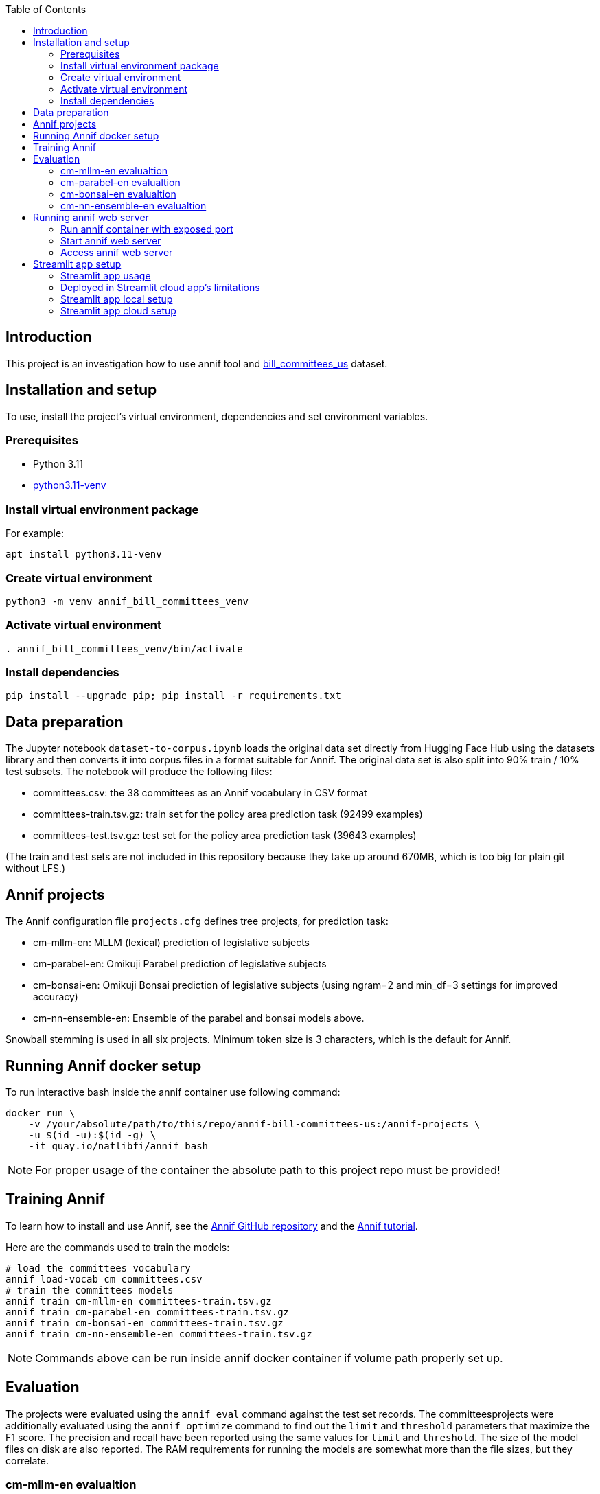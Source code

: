 :toc: auto

## Introduction

This project is an investigation how to use annif tool and https://huggingface.co/datasets/dreamproit/bill_committees_us[bill_committees_us] dataset.

## Installation and setup

To use, install the project's virtual environment, dependencies and set environment variables.

### Prerequisites

- Python 3.11
- https://www.linuxcapable.com/how-to-install-python-3-11-on-ubuntu-linux/[python3.11-venv]

### Install virtual environment package

For example:

```bash
apt install python3.11-venv
```

### Create virtual environment

```bash
python3 -m venv annif_bill_committees_venv
```

### Activate virtual environment

```bash
. annif_bill_committees_venv/bin/activate
```

### Install dependencies

```bash
pip install --upgrade pip; pip install -r requirements.txt
```


## Data preparation

The Jupyter notebook `dataset-to-corpus.ipynb` loads the original data set directly from Hugging Face Hub using the datasets library and then converts it into corpus files in a format suitable for Annif. The original data set is also split into 90% train / 10% test subsets. The notebook will produce the following files:

- committees.csv: the 38 committees as an Annif vocabulary in CSV format
- committees-train.tsv.gz: train set for the policy area prediction task (92499 examples)
- committees-test.tsv.gz: test set for the policy area prediction task (39643 examples)

(The train and test sets are not included in this repository because they take up around 670MB, which is too big for plain git without LFS.)

## Annif projects

The Annif configuration file `projects.cfg` defines tree projects, for prediction task:

- cm-mllm-en: MLLM (lexical) prediction of legislative subjects
- cm-parabel-en: Omikuji Parabel prediction of legislative subjects
- cm-bonsai-en: Omikuji Bonsai prediction of legislative subjects (using ngram=2 and min_df=3 settings for improved accuracy)
- cm-nn-ensemble-en: Ensemble of the parabel and bonsai models above.

Snowball stemming is used in all six projects. Minimum token size is 3 characters, which is the default for Annif.

## Running Annif docker setup

To run interactive bash inside the annif container use following command:

```bash
docker run \
    -v /your/absolute/path/to/this/repo/annif-bill-committees-us:/annif-projects \
    -u $(id -u):$(id -g) \
    -it quay.io/natlibfi/annif bash
```

NOTE: For proper usage of the container the absolute path to this project repo must be provided!

## Training Annif

To learn how to install and use Annif, see the https://github.com/NatLibFi/Annif[Annif GitHub repository]
and the https://github.com/NatLibFi/Annif-tutorial[Annif tutorial].

Here are the commands used to train the models:

```bash
# load the committees vocabulary
annif load-vocab cm committees.csv
# train the committees models
annif train cm-mllm-en committees-train.tsv.gz
annif train cm-parabel-en committees-train.tsv.gz
annif train cm-bonsai-en committees-train.tsv.gz
annif train cm-nn-ensemble-en committees-train.tsv.gz
```

NOTE: Commands above can be run inside annif docker container if volume path properly set up.

## Evaluation

The projects were evaluated using the `annif eval` command against the test
set records. The committeesprojects were additionally evaluated
using the `annif optimize` command to find out the `limit` and `threshold`
parameters that maximize the F1 score. The precision and recall have been
reported using the same values for `limit` and `threshold`. The size of the
model files on disk are also reported. The RAM requirements for running the
models are somewhat more than the file sizes, but they correlate.

### cm-mllm-en evalualtion

Command:

`annif eval cm-mllm-en committees-test.tsv.gz -l 15 -t 0.15`

Results:

```
Precision (doc avg):            0.0847
Recall (doc avg):               0.1308
F1 score (doc avg):             0.0946
Precision (subj avg):           0.3709
Recall (subj avg):              0.1948
F1 score (subj avg):            0.2339
Precision (weighted subj avg):  0.4391
Recall (weighted subj avg):     0.1379
F1 score (weighted subj avg):   0.1929
Precision (microavg):           0.4144
Recall (microavg):              0.1379
F1 score (microavg):            0.2070
F1@5:                           0.0949
NDCG:                           0.1165
NDCG@5:                         0.1164
NDCG@10:                        0.1165
Precision@1:                    0.1018
Precision@3:                    0.0869
Precision@5:                    0.0852
True positives:                 6963
False positives:                9838
False negatives:                43512
Documents evaluated:            39643
```

### cm-parabel-en evalualtion

Command:

`annif eval cm-parabel-en committees-test.tsv.gz -l 15 -t 0.15`

Results:

```
Precision (doc avg):            0.0847
Precision (doc avg):            0.6351
Recall (doc avg):               0.7844
F1 score (doc avg):             0.6733
Precision (subj avg):           0.5409
Recall (subj avg):              0.6316
F1 score (subj avg):            0.5799
Precision (weighted subj avg):  0.6163
Recall (weighted subj avg):     0.7517
F1 score (weighted subj avg):   0.6756
Precision (microavg):           0.6082
Recall (microavg):              0.7517
F1 score (microavg):            0.6724
F1@5:                           0.6732
NDCG:                           0.7376
NDCG@5:                         0.7382
NDCG@10:                        0.7377
Precision@1:                    0.6756
Precision@3:                    0.6356
Precision@5:                    0.6351
True positives:                 37941
False positives:                24439
False negatives:                12534
Documents evaluated:            39643
```

### cm-bonsai-en evalualtion

Command:

`annif eval cm-bonsai-en committees-test.tsv.gz -l 15 -t 0.15`

Results:

```
Precision (doc avg):            0.6756
Recall (doc avg):               0.8179
F1 score (doc avg):             0.7141
Precision (subj avg):           0.5893
Recall (subj avg):              0.6738
F1 score (subj avg):            0.6204
Precision (weighted subj avg):  0.6485
Recall (weighted subj avg):     0.7936
F1 score (weighted subj avg):   0.7120
Precision (microavg):           0.6395
Recall (microavg):              0.7936
F1 score (microavg):            0.7083
F1@5:                           0.7138
NDCG:                           0.7730
NDCG@5:                         0.7734
NDCG@10:                        0.7730
Precision@1:                    0.7103
Precision@3:                    0.6762
Precision@5:                    0.6757
True positives:                 40058
False positives:                22577
False negatives:                10417
Documents evaluated:            39643
```

### cm-nn-ensemble-en evalualtion

Command:

`annif eval cm-nn-ensemble-en committees-test.tsv.gz -l 15 -t 0.15`

Results:

```
Precision (doc avg):            0.6255
Recall (doc avg):               0.8894
F1 score (doc avg):             0.7028
Precision (subj avg):           0.5146
Recall (subj avg):              0.7702
F1 score (subj avg):            0.6097
Precision (weighted subj avg):  0.5699
Recall (weighted subj avg):     0.8698
F1 score (weighted subj avg):   0.6853
Precision (microavg):           0.5558
Recall (microavg):              0.8698
F1 score (microavg):            0.6782
F1@5:                           0.7028
NDCG:                           0.8172
NDCG@5:                         0.8171
NDCG@10:                        0.8172
Precision@1:                    0.7108
Precision@3:                    0.6306
Precision@5:                    0.6264
True positives:                 43905
False positives:                35092
False negatives:                6570
Documents evaluated:            39643
```

## Running annif web server

You can avoid training models before running annif web server by using the pre-trained models provided in https://drive.google.com/drive/folders/1kw1S0xRG7okw1EYuwk_htwhhNpk79Ivg?usp=sharing[Google Drive]. Download `data` folder and put it in the root of this project this will be enough to run annif web server with current `projects.cfg` configuration.

### Run annif container with exposed port

To run annif docker container with exposed port 5555 use following command:

```bash
docker run \
    -v /your/absolute/path/to/this/repo/annif-bill-committees-us:/annif-projects \
    -u $(id -u):$(id -g) \
    -p 5555:5555
    -it quay.io/natlibfi/annif bash
```

### Start annif web server

To start annif web server use following command inside the interactive bash inside annif container:

```bash
uvicorn annif:create_app --host 0.0.0.0 --port 5555
```

### Access annif web server

Visit http://localhost:5555/ in your browser to access annif web server.

## Streamlit app setup

We can use streamlit to create a web app to inference the annif models. This setup would allow us to deploy the app in streamlit cloud. https://suggest-bill-committees-us.streamlit.app/[Here] is an example of the app deployed in streamlit cloud.

### Streamlit app usage

To run inference on annif models using streamlit app add the whole bill's text in the text area and click on the Submit button. Wait for the app to process(usually takes under a minute) and the app will display the predicted committees, their scores and urls to the committees.

Currently the app predicts top 10 committees for the given bill text. The goal to have correct committees in top 5 predictions.

### Deployed in Streamlit cloud app's limitations

The app deployed in streamlit cloud has few limitations:

- Cold start time may take up to 5 minutes. So if app is "Running" please be patient and wait for the app to load.
- Due to the streamlit cloud's limitations the app can relayibly process small-mid size bills(under 100 pdf pages). The processing of a large bill(~1000 pages) may cause the app to crash and reload.
- The number of simultaneous bill's text processing also a performance factor so it's better to process one bill at a time.

### Streamlit app local setup

To run the streamlit app locally a `secrets.toml` file must be created in the `.streamlit` folder in the root of the project. The `secrets.toml` file should contain the following chapter for google cloud storage access:

```toml
[connections.gcs]
type = "service_account"
project_id = "your-project-id"
private_key_id = "your-private-key-id"
private_key = "your-private-key"
client_email = "your-client-email"
client_id = "your-client-id"
auth_uri = "your-auth-uri"
token_uri = "your-token-uri"
auth_provider_x509_cert_url = "your-auth-provider-x509-cert-url"
client_x509_cert_url = "your-client-x509-cert-url"
```

The information required for the `[connections.gcs]` section can be found in the google cloud storage service account key json file.

### Streamlit app cloud setup

To deploy the streamlit app in streamlit cloud follow the instructions in the https://docs.streamlit.io/deploy/streamlit-community-cloud/deploy-your-app[streamlit cloud documentation]. The app will require the content of the `secrets.toml` file to be added in the streamlit cloud's secrets section.
